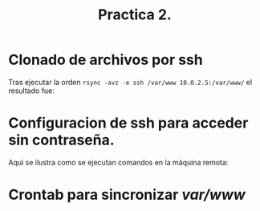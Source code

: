 #+TITLE: Practica 2.

* Clonado de archivos por ssh
  Tras ejecutar la orden =rsync -avz -e ssh /var/www 10.0.2.5:/var/www/= el resultado fue:
  [[file:./rsync1.png]]

* Configuracion de ssh para acceder sin contraseña.
  Aqui se ilustra como se ejecutan comandos en la máquina remota:
  [[file:./ssh-keys.png]]

* Crontab para sincronizar /var/www/
  [[file:./crontabswap.png]]
